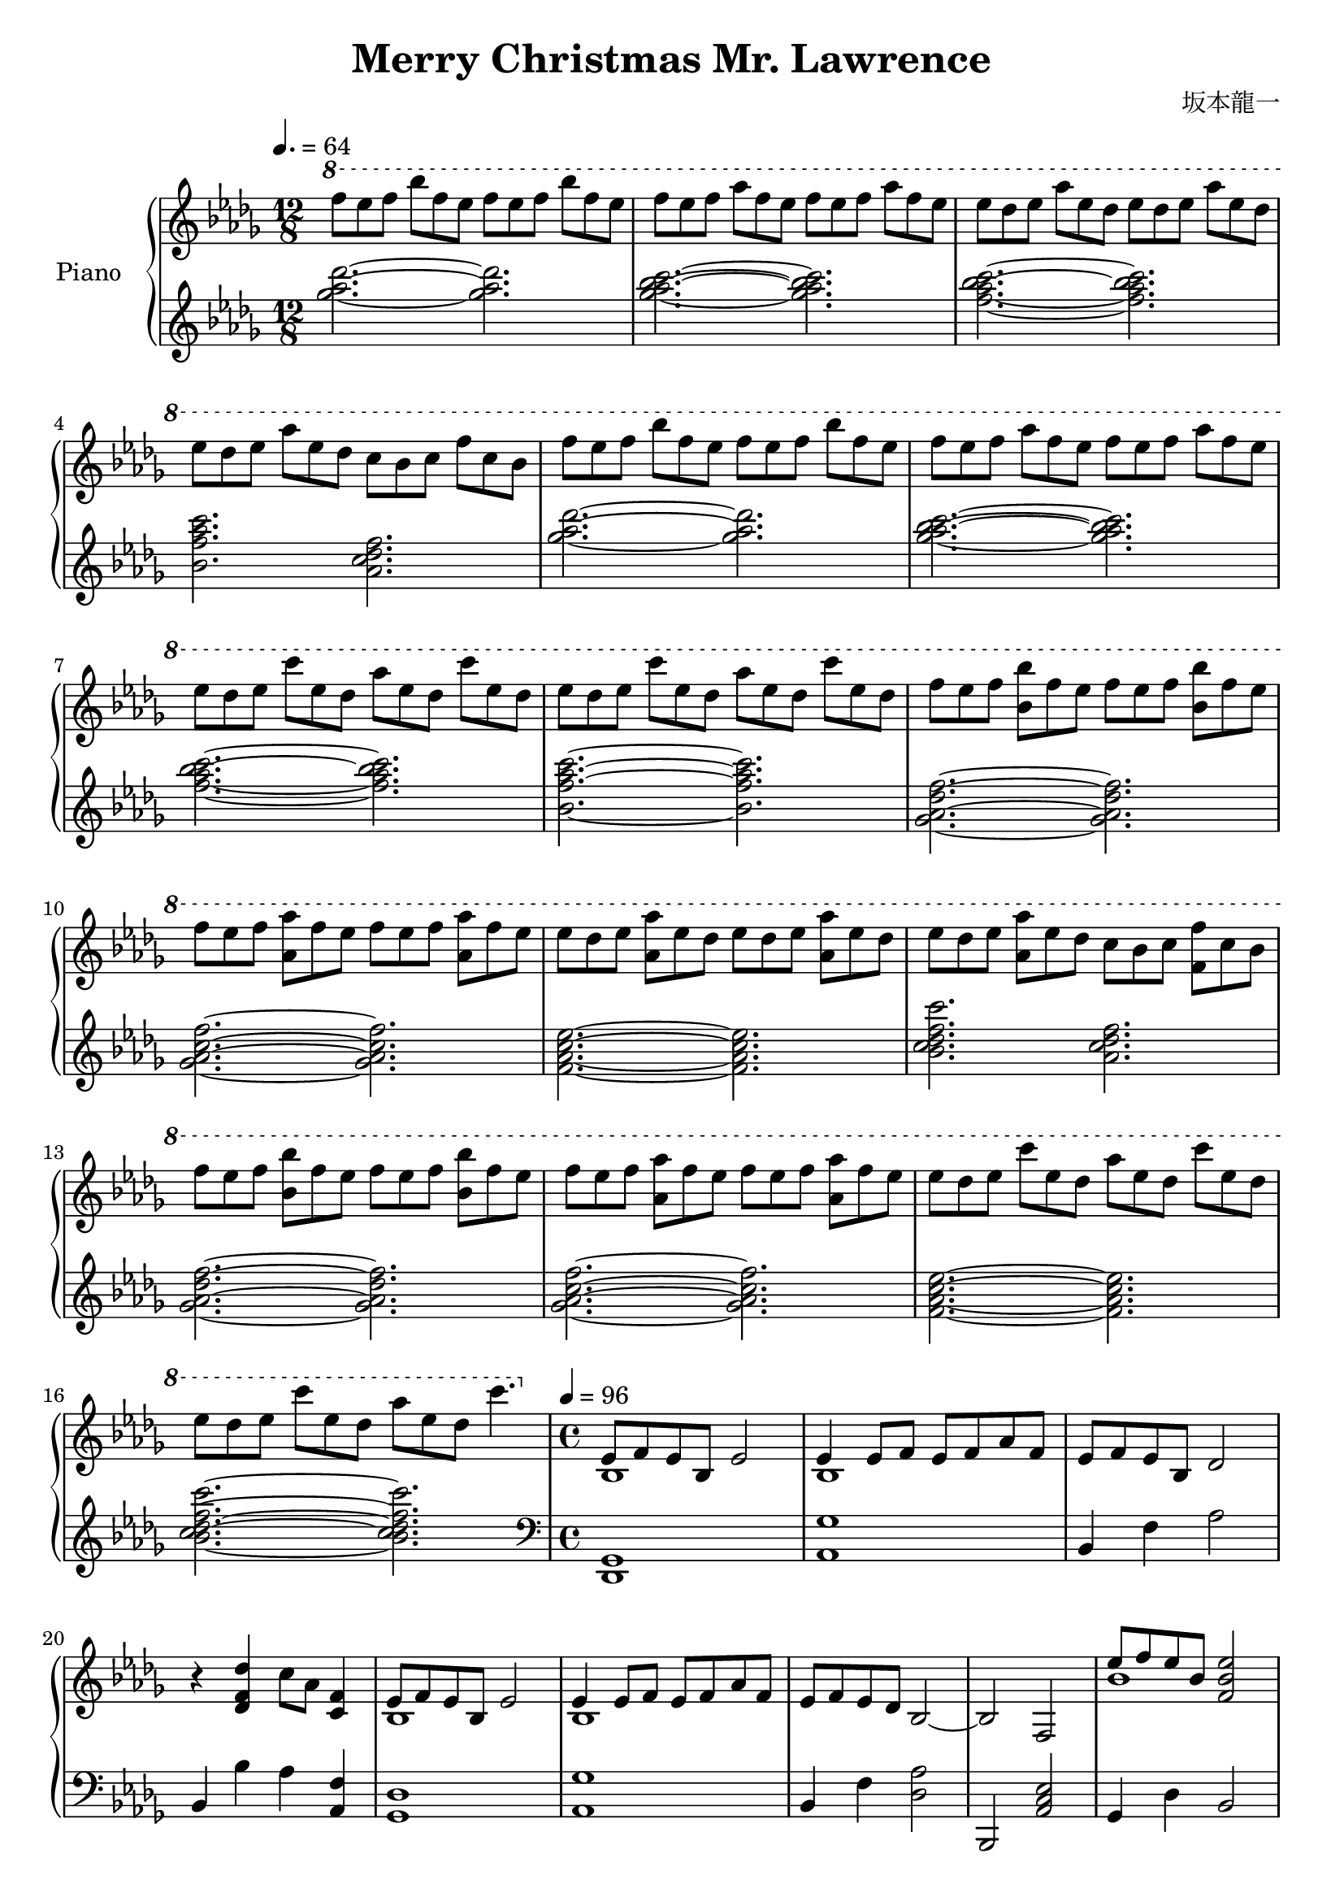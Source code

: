\header {
  title = "Merry Christmas Mr. Lawrence"
  composer = "坂本龍一"
}

upper = \relative des' {\key des \major \time 12/8 \clef treble \tempo 4.=64

    \ottava #1

    f''8 ees f bes f ees f ees f bes f ees |
    f ees f aes f ees f ees f aes f ees |
    ees des ees aes ees des ees des ees aes ees des |
    ees des ees aes ees des c bes c f c bes |
    f' ees f bes f ees f ees f bes f ees |
    f ees f aes f ees f ees f aes f ees |
    ees des ees c' ees, des aes' ees des c' ees, des |
    ees des ees c' ees, des aes' ees des c' ees, des |
    f ees f <bes bes,> f ees f ees f <bes bes,> f ees |
    f ees f <aes aes,> f ees f ees f <aes aes,> f ees |
    ees des ees <aes aes,> ees des ees des ees <aes aes,> ees des |
    ees des ees <aes aes,> ees des c bes c <f f,> c bes |
    f' ees f <bes bes,> f ees f ees f <bes bes,> f ees |
    f ees f <aes aes,> f ees f ees f <aes aes,> f ees |
    ees des ees c' ees, des aes' ees des c' ees, des |
    ees des ees c' ees, des aes' ees des c'4. |

    \time 4/4 \ottava #0 \tempo 4 =96

    <<{ees,,,8 f ees bes ees2}\\{bes1}>>| <<{ees4 ees8 f ees f aes f}\\{bes,1}>> |
    ees8 f ees bes des2 | r4 <des f des'>4 c'8 aes <f c>4 |

    <<{ees8 f ees bes ees2}\\{bes1}>>| <<{ees4 ees8 f ees f aes f}\\{bes,1}>> |
    ees8 f ees des bes2~ | bes f |

    <<{ees''8 f ees bes <ees~ bes~ f~>2}\\{bes1}>>| <ees bes f>4 <ees bes>8 <f c>  <ees bes> <f c> <aes ees> <f c> |
    <ees bes> <f c> <ees bes> <bes f> <des aes>2 | r4 <des f des'> <c f c'>8 aes' <c, f>4 |
 
    <<{ees8 f ees bes ees2~}\\{bes2 <bes f>~}>>|
    <ees bes ees,>4 <ees bes>8 <f c> <ees bes> <f c> <aes ees> <f c>|
    <ees bes> <f c> <ees bes> <des aes> <bes f>2~ | <bes f> c,4 des |

    <<{bes'8 aes bes aes~ aes bes4 bes8}\\{<ces, ees ges>4. <ces ees ges>8~ <ces ees ges>8 <ces ees ges>4 <ces ees ges>8~}>> |
    <<{bes'8 aes bes aes~ aes bes aes ges}\\{<ces, ees ges>4. <ces ees ges>8~ <ces ees ges>8 <ces ees ges>4.}>>
    <<{f8 ees f ees~ ees f4 f8}\\{<ges, bes des>4. <ges bes des>8~ <ges bes des> <ges bes des>4 <ges bes des>8}>> |
    <<{f'8 ees f ees~ ees4 f8 ges}\\{<ges, bes des>4. <ges bes des>8~ <ges bes des>2}>> |
    <<{bes'8 aes bes aes~ aes bes4 bes8~}\\{<ces, ees ges>4. <ces ees ges>8~ <ces ees ges>8 <ces ees ges>4 <ces ees ges>8~}>> |
    <<{bes'8 aes bes aes~ aes bes aes ges}\\{<ces, ees ges>4. <ces ees ges>8~ <ces ees ges>8 <ces ees ges>4.}>>

    <<{f8 ees f bes~ bes f4 f8~}\\{<bes, d>2~ <bes d>4. <d a>8~}>> | <<{f8 ees f a~ a2}\\{<d, a>1}>> |
	
	\ottava #1
	<<{ees''8 f ees bes ees2~}\\{bes2 <bes f>~}>> |
	<ees bes f>4 <ees bes>8 <f c> <ees bes> <f c> <aes ees> <f c> |
	<ees bes> <f c> <ees bes> <bes f> <aes des>2 |
	r4 <des f des'> c'8 aes f4 |
	<<{ees8 f ees bes ees2~}\\{bes2 <bes f>~}>> |
	<ees bes f>4 <ees bes>8 <f c> <ees bes> <f c> <aes ees> <f c> |
	<ees bes> <f c> <ees bes> <des aes> <bes f>2 |
	ees8 c des f, ees c des c'|
	
	\ottava #0
	<<{ees,8 f ees des ees2~}\\{bes2 <bes f>~}>> |
	<ees bes f>4 <ees bes>8 <f c> <ees bes> <f c> <aes ees> <f c> |
	<ees bes> <f c> <ees bes> <bes f> <aes des>2 |
	r4 <des f des'> c'8 aes f4 |
	<<{ees8 f ees bes ees2~}\\{bes1~}>> |
	<ees bes>4 <ees bes>8 <f c> <ees bes> <f c> <aes ees> <f c> |
	<ees bes>8 <f c> <ees bes> <des aes> <<{\voiceOne bes4. des8} \new Voice {\voiceTwo g,2}>>|
	<<{bes4. aes8 aes4 f8 ees}\\{<ges c,>2 r4 <ges, c>}>> |
	
	<aes bes des f>8 <aes bes des f> <aes bes des f> <aes bes des f> <aes bes des f> <aes bes des f> <aes bes des f> <aes bes des f> |
	<aes bes c f> <aes bes c f> <aes bes c f> <aes bes c f> <aes bes c f> <aes bes c f> <aes bes c f> <aes bes c f> |
	<aes c des ees> <aes c des ees> <aes c des ees> <aes c des ees> <aes c des ees> <aes c des ees> <aes c des ees> <f aes c des>16 <f aes c des> |
	<f aes c des>8 <f aes c des> <f aes c des> <f aes c des> <f aes c des>4 <f aes c ees> |
	<aes bes des f>8 <aes bes des f> <aes bes des f> <aes bes des f> <aes bes des f> <aes bes des f> <aes bes des f> <aes bes des f> |
	<aes bes c f> <aes bes c f> <aes bes c f> <aes bes c f> <aes bes c f>4 <bes c ees aes> |
	<c des ees aes>8 <c des ees aes> <c des ees aes> <c des ees aes> <c des ees aes> <c des ees aes> <des ees aes c>4 |
	<des ees aes c>8 <des ees aes c> <des ees aes c> <des ees aes c> <aes' c des f>4 <f aes c ees> |
	
	<ees' bes>8 <f c> <ees bes> <bes f> <ees bes>2~ |
	<ees bes>4 <ees bes>8 <f c> <ees bes> <f c> <aes ees> <f c> |
	<ees bes> <f c> <ees bes> <bes f> <des aes>2 |
	r4 <des f des'> <<{\voiceOne c'8 aes} \new Voice {\voiceTwo <f c>4}>> <f c>4 |
	<ees bes>8 <f c> <ees bes> <bes f> <ees bes>2~ |
	<ees bes>4 <ees bes>8 <f c> <ees bes> <f c> <aes ees> <f c> |
	<ees bes> <f c> <ees bes> <des aes> <bes f>2 |
	r4 <des bes' des> <des bes' des> <ees c' ees> |
	
	\ottava #1
	<ees' bes>8 <f c> <ees bes> <bes f> <ees bes>2~ |
	<ees bes>4 <ees bes>8 <f c> <ees bes> <f c> <aes ees> <f c> |
	<ees bes> <f c> <ees bes> <bes f> <des aes>2 |
	r4 <des f des'> <<{\voiceOne c'8 aes} \new Voice {\voiceTwo <f c>4}>> <f c>4 |
	<ees bes>8 <f c> <ees bes> <bes f> <ees bes>2~ |
	<ees bes>4 <ees bes>8 <f c> <ees bes> <f c> <aes ees> <f c> |
	<ees bes> <f c> <ees bes> <des aes> <bes f>2 |
	\grace {c16 cis d} ees8 c des f, ees c des c' |
	
	\ottava #0
	<ees, bes>8 <f c> <ees bes> <bes f> <ees bes>2~ |
	<ees bes>4 <ees bes>8 <f c> <ees bes> <f c> <aes ees> <f c> |
	<ees bes> <f c> <ees bes> <bes f> <des aes>2 |
	r4 <des f des'> <<{\voiceOne c'8 aes} \new Voice {\voiceTwo <f c>4}>> <f c>4 |
	<<{\voiceOne bes,2} \new Voice {\voiceTwo ees8 f ees bes}>> <f ees' bes>2~ |
	<f ees' bes>4 <ees' bes>8 <f c> <ees bes> <f c> <aes ees> <f c> |
	<ees bes> <f c> <ees bes> <des aes> <<{\voiceOne bes4. des8} \new Voice {\voiceTwo g,2}>> |
	<<{\voiceOne bes4. aes8 aes4 f8 ees} \new Voice {\voiceTwo <ges c,>2 r4 <c, ges>}>> |

	<f, bes f'>2 <f bes ees>|
	<f bes> <<{\voiceOne <f bes>2} \new Voice{\voiceTwo \tuplet 3/2{c'4 f ees}}>> |
	<f, bes f'>2 <f bes ees>|
	<f bes> <<{\voiceOne <f bes>2} \new Voice{\voiceTwo \tuplet 3/2{c'4 f ees}}>> |
	<f, bes f'>2 <f bes ees>|
	<f bes> <<{\voiceOne <f bes>2} \new Voice{\voiceTwo \tuplet 3/2{c'4 f ees}}>> |
	<f, bes ees f>2 <f bes ees>|
	<f des' ees>2 <f c' ees>|
	
	<<{bes8 c~ c2.}\\{f,1}>>
	
  }

lower = \relative des' {\key des \major \time 12/8 \clef treble
    <ges' aes des>2. ~<ges aes des>2. |
    <ges aes bes c> ~<ges aes bes c> |
    <f aes bes c> ~<f aes bes c> |
    <bes, f' aes c> <aes c des f> |
    <ges' aes des>2. ~<ges aes des>2. |
    <ges aes bes c> ~<ges aes bes c> |
    <f aes bes c> ~<f aes bes c> |
    <bes, f' aes c> ~<bes f' aes c> |
    <ges aes des f> ~<ges aes des f> |
    <ges aes c f> ~<ges aes c f> |
    <f aes c ees>~ <f aes c ees> |
    <bes c des f c'> <aes c des f> |
    <ges aes des f> ~<ges aes des f> |
    <ges aes c f> ~<ges aes c f> |
    <f aes c ees> ~<f aes c ees> |
    <bes c des f c'> ~<bes c des f c'> |

    \time 4/4  \clef bass

    <des,,, ges>1 | <aes' ges'> |
    bes4 f' aes2 | bes,4 bes' aes <f aes,> |
    <ges, des'>1 | <aes ges'> |
    bes4 f' <des aes'>2 | bes, <aes' c ees> |
    ges4 des' bes2 | <aes ees'>4 ges' c2 |
    bes,4 f' des'2 | bes,4 <bes' f> aes <f aes,> |
    ges,4 des' bes'2 | <aes, ees'>4 ges' c2 |
    bes,4 f <aes des>2~ | <aes des>4 bes c des |
	
	bes'8 aes bes aes~ aes bes4 <aes, ees' bes'>8~ |
	<aes ees' bes'> aes' bes aes~ aes bes aes ges |
	ees,4 bes'8 ees~ ees f4 <ees, bes'>8~ |
	<ees bes'>4. ees'8~ ees4 f8 ges |
	<aes, ees'>4 aes'4~ aes8 bes4 bes8~ |
	bes aes bes aes~ aes bes aes ges |
	<c,, g' ees'>2~ <c g' ees'>4. <f ees'>8~ | <f ees'>4. f,8~ f2 |
	
	f4 des'' bes'2| aes,,4 ges'' c2 | bes,,4 f'' <aes des>2 |
	bes,4 <bes' f> aes <aes, f'> | ges des' bes'2 | aes,4 ges' c2 |
	bes,4 f' <aes des>2~ | <aes des> <aes c des f> |
	
	ges,4 des' bes'2 | <aes, ees'>4 ges' c2 |
	bes,4 f' <aes des>2 | bes,4 <bes' f'> <aes f'>2 |
	<g ees'>4 <g ees'> <g ees'> <g ees'> |
	<ges aes c ees> <ges aes c ees> <ges aes c ees> <ges aes c ees> |
	<f aes c des> <f aes c des> <ees g bes des> <ees g bes des> |
	<aes ees aes,> <aes ees aes,> <aes, aes,> <aes aes,> |
	
	<ges, des' ges>8 <ges des' ges> <ges des' ges> <ges des' ges> <ges des' ges> <ges des' ges> <ges des' ges> <ges des' ges> |
	<ges ees' ges> <ges ees' ges> <ges ees' ges> <ges ees' ges> <ges ees' ges> <ges ees' ges> <ges ees' ges> <ges ees' ges> |
	<f c' f> <f c' f> <f c' f> <f c' f> <f c' f> <f c' f> <f c' f> <f c' f> |
	<bes f' bes> <bes f' bes> <bes f' bes> <bes f' bes> <bes f' bes> <bes f' bes> <aes f' aes> <aes f' aes> |
	<ges des' ges> <ges des' ges> <ges des' ges> <ges des' ges> <ges des' ges> <ges des' ges> <ges des' ges> <ges des' ges> |
	<ges ees' ges> <ges ees' ges> <ges ees' ges> <ges ees' ges> <ges ees' ges> <ges ees' ges> <ges ees' ges> <ges ees' ges> |
	<f c' f> <f c' f> <f c' f> <f c' f> <f c' f> <f c' f> <f c' f> <f c' f> |
	<bes f' bes> <bes f' bes> <bes f' bes> <bes f' bes> <bes f' bes> <bes f' bes> <aes f' aes> <aes f' aes> |
	
	<ges ges'>8 des'' <des bes'> <des bes'> <des bes'> <des bes'> <des bes'> <des bes'> |
	<aes ees'>8 ges' <ges c> <ges c> <ges c> <ges c> <ges c> <ges c> |
	<bes, f'>8 f' <f aes des> <f aes des> <f aes des> <f aes des> <f aes des> <f aes des> |
	bes, <bes f' aes> <bes f' aes> <bes f' aes> <aes f' aes> <aes f' aes> <aes f' aes> <aes f' aes> |
	<ges des'> des' <des bes'> <des bes'> <des bes'> <des bes'> <des bes'> <des bes'> |
	<aes ees'> ges' <ges c> <ges c> <ges c> <ges c> <ges c> <ges c> |
	bes, f' <f aes des> <f aes des> <f aes des> <f aes des> <f aes des> <f aes des> |
	bes, <bes f' aes> <bes f' aes> <bes f' aes> <aes f' aes> <aes f' aes> <aes f' aes> <aes f' aes> |

	<ges des'> des' <des bes'> <des bes'> <des bes'> <des bes'> <des bes'> <des bes'> |
	<aes ees'> ges' <ges c> <ges c> <ges c> <ges c> <ges c> <ges c> |
	<bes, f'> aes' <f aes des> <f aes des> <f aes des> <f aes des> <f aes des> <f aes des> |
	bes, bes <bes f' aes> <bes f' aes> <bes f' aes> <bes f' aes> <bes f' aes> <bes f' aes> |
	<ges des'> des' <des bes'> <des bes'> <des bes'> <des bes'> <des bes'> <des bes'> |
	<aes ees'> ges' <ges c> <ges c> <ges c> <ges c> <ges c> <ges c> |
	<bes, f'> <f' aes> <f aes des> <f aes des> <f aes des> <f aes des> <f aes des> <f aes des> |
	bes, bes <bes f' aes> <bes f' aes> <aes des f aes> <aes des f aes> <aes des f aes> <aes des f aes> 

	<ges des'> des' <des bes'> <des bes'> <des bes'> <des bes'> <des bes'> <des bes'> |
	<aes ees'> ges' <ges c> <ges c> <ges c> <ges c> <ges c> <ges c> |
	<bes, f'> <f' aes> <f aes des> <f aes des> <f aes des> <f aes des> <f aes des> <f aes des> |
	bes, <bes f' aes> <bes f' aes> <bes f' aes> <aes des f aes> <aes des f aes> <aes des f aes> <aes des f aes> 
	<<{g8 ees' bes' ees, bes' ees, g, ees'}\\{g,2. g4}>> |
	<<{ges8 ees' aes ees c' ees, ges, ees'}\\{ges,2. ges4}>> |
	<<{f8 des' aes' des, ees, bes' g'4}\\{f,2 ees}>> |
	<<{aes8 ees' aes4 aes,,8 aes'4.}\\{aes2 aes,}>> |

	\repeat tremolo 8{ges32 ges'} \repeat tremolo 8{ges,32 ges'} |
	\repeat tremolo 8{ges,32 ges'} \repeat tremolo 8{ges,32 ges'} |
	\repeat tremolo 8{ges,32 ges'} \repeat tremolo 8{ges,32 ges'} |
	\repeat tremolo 8{ges,32 ges'} \repeat tremolo 8{ges,32 ges'} |
	\repeat tremolo 8{ges,32 ges'} \repeat tremolo 8{ges,32 ges'} |
	\repeat tremolo 8{ges,32 ges'} \repeat tremolo 8{ges,32 ges'} |
	\repeat tremolo 8{ges,32 ges'} \repeat tremolo 8{ges,32 ges'} |
	\repeat tremolo 8{ges,32 ges'} \repeat tremolo 8{ges,32 ges'} |

	<ges, ges'>1 |
	
  }

chordsname = {\chordmode{
	ges1 |

	}}


\score {
	
  \new PianoStaff <<
    \set PianoStaff.instrumentName = #"Piano  "
    \new Staff = "upper" \upper
    \new Staff = "lower" \lower
    >>
	
    \layout {}
  \midi {}

  }

  